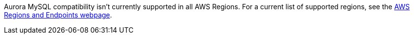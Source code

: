 Aurora MySQL compatibility isn’t currently supported in all AWS
Regions. For a current list of supported regions, see the https://docs.aws.amazon.com/general/latest/gr/rande.html#aurora[AWS Regions and Endpoints webpage].

